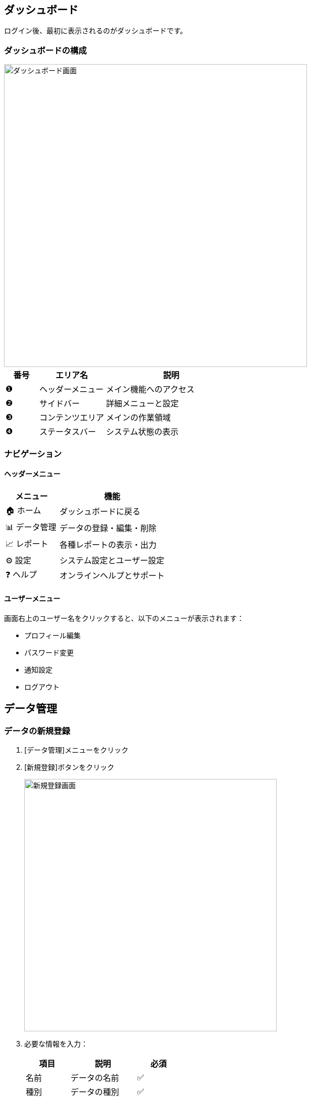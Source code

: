 ifndef::imagesdir[:imagesdir: ../images]

== ダッシュボード

ログイン後、最初に表示されるのがダッシュボードです。

=== ダッシュボードの構成

image::sample_diagram.svg[ダッシュボード画面, 600]

[cols="1,2,4"]
|===
|番号 |エリア名 |説明

|❶ |ヘッダーメニュー |メイン機能へのアクセス
|❷ |サイドバー |詳細メニューと設定
|❸ |コンテンツエリア |メインの作業領域
|❹ |ステータスバー |システム状態の表示
|===

=== ナビゲーション

==== ヘッダーメニュー

[cols="2,4"]
|===
|メニュー |機能

|🏠 ホーム |ダッシュボードに戻る
|📊 データ管理 |データの登録・編集・削除
|📈 レポート |各種レポートの表示・出力
|⚙️ 設定 |システム設定とユーザー設定
|❓ ヘルプ |オンラインヘルプとサポート
|===

==== ユーザーメニュー

画面右上のユーザー名をクリックすると、以下のメニューが表示されます：

* プロフィール編集
* パスワード変更
* 通知設定
* ログアウト

== データ管理

=== データの新規登録

. [データ管理]メニューをクリック
. [新規登録]ボタンをクリック
+
image::sample_diagram.svg[新規登録画面, 500]

. 必要な情報を入力：
+
[cols="2,3,2"]
|===
|項目 |説明 |必須

|名前 |データの名前 |✅
|種別 |データの種別 |✅
|説明 |データの詳細説明 |
|有効期限 |データの有効期限 |
|タグ |検索用のタグ |
|===

. [保存]ボタンをクリック

[TIP]
====
* 必須項目には ⭐ マークが表示されます
* 入力途中でも [下書き保存] で一時保存できます
====

=== データの検索・表示

==== 基本検索

. [データ管理]画面で検索ボックスに キーワードを入力
. [🔍 検索]ボタンをクリック

==== 詳細検索

より細かい条件で検索する場合：

. [詳細検索]リンクをクリック
. 検索条件を設定：
+
* 種別での絞り込み
* 作成日範囲の指定
* タグでの絞り込み
* ステータスでの絞り込み

. [検索実行]ボタンをクリック

=== データの編集

. データ一覧から編集したいデータをクリック
. [編集]ボタンをクリック
. 必要な項目を修正
. [更新]ボタンをクリック

[WARNING]
====
編集中に他のユーザーが同じデータを変更している場合、競合が発生する可能性があります。
その場合は最新の状態を確認してから再度編集してください。
====

=== データの削除

. データ一覧から削除したいデータを選択
. [削除]ボタンをクリック
. 確認ダイアログで[はい]をクリック

[CAUTION]
====
削除されたデータは復元できません。
重要なデータは削除前にバックアップを取ることをお勧めします。
====

== レポート機能

=== レポートの表示

. [📈 レポート]メニューをクリック
. 表示したいレポートを選択：
+
[cols="2,4"]
|===
|レポート名 |内容

|月次サマリー |月単位のデータサマリー
|詳細分析 |データの詳細分析結果
|使用状況 |システム使用状況
|エラーログ |エラー発生状況
|===

. 期間や条件を設定
. [表示]ボタンをクリック

=== レポートの出力

. 表示されたレポート画面で[出力]ボタンをクリック
. 出力形式を選択：
+
* PDF形式
* Excel形式
* CSV形式

. [ダウンロード]をクリック

[NOTE]
====
大きなデータを含むレポートの場合、生成に時間がかかることがあります。
====

== ショートカットキー

効率的な操作のため、以下のショートカットキーをご活用ください：

[cols="2,4"]
|===
|キー |機能

|Ctrl + N |新規データ作成
|Ctrl + S |保存
|Ctrl + F |検索
|Ctrl + E |編集モード
|Esc |キャンセル・閉じる
|F5 |画面更新
|===

== 便利な機能

=== お気に入り機能

よく使用するデータやレポートを「お気に入り」に登録できます。

. 対象のデータまたはレポートで[⭐]アイコンをクリック
. サイドバーの[お気に入り]から素早くアクセス可能

=== 最近の履歴

最近編集したデータは[最近の履歴]から確認できます。

=== 一括操作

複数のデータに対して一括操作が可能です：

. データ一覧でチェックボックスを選択
. [一括操作]メニューから実行したい操作を選択
+
* 一括削除
* 一括エクスポート
* 一括ステータス変更
